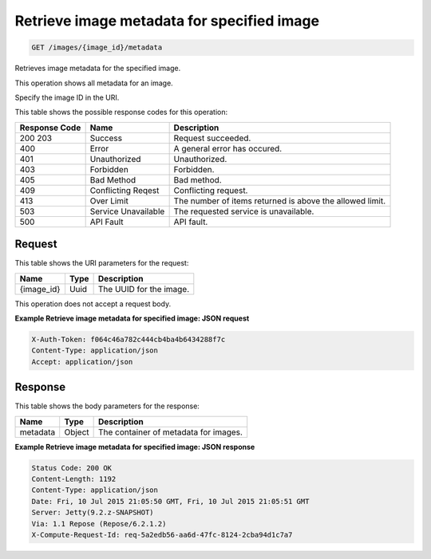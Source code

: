 
.. THIS OUTPUT IS GENERATED FROM THE WADL. DO NOT EDIT.

Retrieve image metadata for specified image
^^^^^^^^^^^^^^^^^^^^^^^^^^^^^^^^^^^^^^^^^^^^^^^^^^^^^^^^^^^^^^^^^^^^^^^^^^^^^^^^

.. code::

    GET /images/{image_id}/metadata

Retrieves image metadata for the specified image.

This operation shows all metadata for an image.

Specify the image ID in the URI.



This table shows the possible response codes for this operation:


+--------------------------+-------------------------+-------------------------+
|Response Code             |Name                     |Description              |
+==========================+=========================+=========================+
|200 203                   |Success                  |Request succeeded.       |
+--------------------------+-------------------------+-------------------------+
|400                       |Error                    |A general error has      |
|                          |                         |occured.                 |
+--------------------------+-------------------------+-------------------------+
|401                       |Unauthorized             |Unauthorized.            |
+--------------------------+-------------------------+-------------------------+
|403                       |Forbidden                |Forbidden.               |
+--------------------------+-------------------------+-------------------------+
|405                       |Bad Method               |Bad method.              |
+--------------------------+-------------------------+-------------------------+
|409                       |Conflicting Reqest       |Conflicting request.     |
+--------------------------+-------------------------+-------------------------+
|413                       |Over Limit               |The number of items      |
|                          |                         |returned is above the    |
|                          |                         |allowed limit.           |
+--------------------------+-------------------------+-------------------------+
|503                       |Service Unavailable      |The requested service is |
|                          |                         |unavailable.             |
+--------------------------+-------------------------+-------------------------+
|500                       |API Fault                |API fault.               |
+--------------------------+-------------------------+-------------------------+


Request
""""""""""""""""

This table shows the URI parameters for the request:

+--------------------------+-------------------------+-------------------------+
|Name                      |Type                     |Description              |
+==========================+=========================+=========================+
|{image_id}                |Uuid                     |The UUID for the image.  |
+--------------------------+-------------------------+-------------------------+





This operation does not accept a request body.




**Example Retrieve image metadata for specified image: JSON request**


.. code::

    X-Auth-Token: f064c46a782c444cb4ba4b6434288f7c
    Content-Type: application/json
    Accept: application/json


Response
""""""""""""""""


This table shows the body parameters for the response:

+--------------------------+-------------------------+-------------------------+
|Name                      |Type                     |Description              |
+==========================+=========================+=========================+
|metadata                  |Object                   |The container of         |
|                          |                         |metadata for images.     |
+--------------------------+-------------------------+-------------------------+





**Example Retrieve image metadata for specified image: JSON response**


.. code::

        Status Code: 200 OK
        Content-Length: 1192
        Content-Type: application/json
        Date: Fri, 10 Jul 2015 21:05:50 GMT, Fri, 10 Jul 2015 21:05:51 GMT
        Server: Jetty(9.2.z-SNAPSHOT)
        Via: 1.1 Repose (Repose/6.2.1.2)
        X-Compute-Request-Id: req-5a2edb56-aa6d-47fc-8124-2cba94d1c7a7


